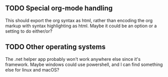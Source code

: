 ** TODO Special org-mode handling

This should export the org syntax as html, rather than encoding the org markup with syntax highlighting as html.
Maybe it could be an option or a setting to do either/or?

** TODO Other operating systems

The .net helper app probably won't work anywhere else since it's framework.  Maybe windows could use powershell,
and I can find something else for linux and macOS?
